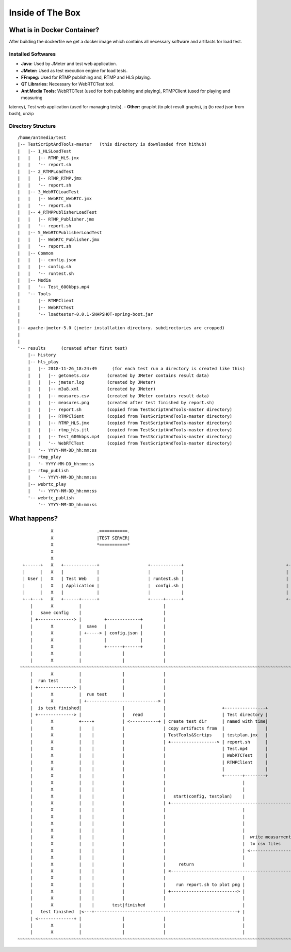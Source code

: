 Inside of The Box
=================

What is in Docker Container?
----------------------------

After building the dockerfile we get a docker image which contains all necessary software and artifacts for load test. 

Installed Softwares
~~~~~~~~~~~~~~~~~~~
- **Java:** Used by JMeter and test web application. 
- **JMeter:** Used as test execution engine for load tests. 
- **FFmpeg:** Used for RTMP publishing and, RTMP and HLS playing. 
- **QT Libraries:** Necessary for WebRTCTest tool. 
- **Ant Media Tools:** WebRTCTest (used for both publishing and playing), RTMPClient (used for playing and measuring
latency), Test web application (used for managing tests). 
- **Other:** gnuplot (to plot result graphs), jq (to read json from bash), unzip

Directory Structure
~~~~~~~~~~~~~~~~~~~

::

   /home/antmedia/test
   |-- TestScriptAndTools-master   (this directory is downloaded from hithub)
   |   |-- 1_HLSLoadTest
   |   |   |-- RTMP_HLS.jmx
   |   |   '-- report.sh
   |   |-- 2_RTMPLoadTest
   |   |   |-- RTMP_RTMP.jmx
   |   |   '-- report.sh
   |   |-- 3_WebRTCLoadTest
   |   |   |-- WebRTC_WebRTC.jmx
   |   |   '-- report.sh
   |   |-- 4_RTMPPublisherLoadTest
   |   |   |-- RTMP_Publisher.jmx
   |   |   '-- report.sh
   |   |-- 5_WebRTCPublisherLoadTest
   |   |   |-- WebRTC_Publisher.jmx
   |   |   '-- report.sh
   |   |-- Common
   |   |   |-- config.json
   |   |   |-- config.sh
   |   |   '-- runtest.sh
   |   |-- Media
   |   |   '-- Test_600kbps.mp4
   |   '-- Tools
   |       |-- RTMPClient
   |       |-- WebRTCTest
   |       '-- loadtester-0.0.1-SNAPSHOT-spring-boot.jar
   |
   |-- apache-jmeter-5.0 (jmeter installation directory. subdirectories are cropped)
   |
   |
   '-- results      (created after first test)
       |-- history
       |-- hls_play
       |   |-- 2018-11-26_18:24:49      (for each test run a directory is created like this)
       |   |   |-- getonets.csv       (created by JMeter contains result data)
       |   |   |-- jmeter.log         (created by JMeter)
       |   |   |-- m3u8.xml           (created by JMeter)
       |   |   |-- measures.csv       (created by JMeter contains result data)
       |   |   |-- measures.png       (created after test finished by report.sh)
       |   |   |-- report.sh          (copied from TestScriptAndTools-master directory)
       |   |   |-- RTMPClient         (copied from TestScriptAndTools-master directory)
       |   |   |-- RTMP_HLS.jmx       (copied from TestScriptAndTools-master directory)
       |   |   |-- rtmp_hls.jtl       (copied from TestScriptAndTools-master directory)
       |   |   |-- Test_600kbps.mp4   (copied from TestScriptAndTools-master directory)
       |   |   '-- WebRTCTest         (copied from TestScriptAndTools-master directory)
       |   '-- YYYY-MM-DD_hh:mm:ss
       |-- rtmp_play
       |   '- YYYY-MM-DD_hh:mm:ss
       |-- rtmp_publish
       |   '-- YYYY-MM-DD_hh:mm:ss
       |-- webrtc_play
       |   '-- YYYY-MM-DD_hh:mm:ss
       '-- webrtc_publish
           '-- YYYY-MM-DD_hh:mm:ss

What happens?
-------------

::

                X                 .===========.                                                                            X       .================.
                X                 |TEST SERVER|                                                                            X       |ANT MEDIA SERVER|
                X                 *===========*                                                                            X       *================*
                X                                                                                                          X
                X                                                                                                          X
     +------+   X   +-------------+                   +------------+                                        +--------+     X       +-------------------+
     |      |   X   |             |                   |            |                                        |        |     X       |      SUT          |
     | User |   X   | Test Web    |                   | runtest.sh |                                        | JMeter |     X       |                   |
     |      |   X   | Application |                   |  confgi.sh |                                        |        |     X       | one instance or   |
     |      |   X   |             |                   |            |                                        |        |     X       | cluster setup     |
     +--+---+   X   +------+------+                   +-----+------+                                        +----+---+     X       +--------+----------+
        |       X          |                                |                                                    |         X                |
        |   save config    |                                |                                                    |         X                |
        | +--------------> |         +-------------+        |                                                    |         X                |
        |       X          |  save   |             |        |                                                    |         X                |
        |       X          | +-----> | config.json |        |                                                    |         X                |
        |       X          |         |             |        |                                                    |         X                |
        |       X          |         +------+------+        |                                                    |         X                |
        |       X          |                |               |                                                    |         X                |
        |       X          |                |               |                                                    |         X                |
    ~~~~~~~~~~~~~~~~~~~~~~~~~~~~~~~~~~~~~~~~~~~~~~~~~~~~~~~~~~~~~~~~~~~~~~~~~~~~~~~~~~~~~~~~~~~~~~~~~~~~~~~~~~~~~~~~~~~~~~~~~~~~~~~~~~~~~~~~~~~~~~
        |       X          |                |               |                                                    |         X                |
        |  run test        |                |               |                                                    |         X                |
        | +--------------> |                |               |                                                    |         X                |
        |       X          |  run test      |               |                                                    |         X                |
        |       X          | +----------------------------> |                                                    |         X                |
        |  is test finished|                |               |                      +----------------+            |         X                |
        | +--------------> |                |   read        |                      | Test directory |            |         X                |
        |       X          +----+           | <-----------+ | create test dir      | named with time|            |         X                |
        |       X          |    |           |               | copy artifacts from  |                |            |         X                |
        |       X          |    |           |               | TestTools&Scrtips    | testplan.jmx   |            |         X                |
        |       X          |    |           |               | +------------------> | report.sh      |            |         X                |
        |       X          |    |           |               |                      | Test.mp4       |            |         X                |
        |       X          |    |           |               |                      | WebRTCTest     |            |         X                |
        |       X          |    |           |               |                      | RTMPClient     |            |         X                |
        |       X          |    |           |               |                      |                |            |         X                |
        |       X          |    |           |               |                      +-------+--------+            |         X                |
        |       X          |    |           |               |                              |                     |         X                |
        |       X          |    |           |               |                              |                     |         X                |
        |       X          |    |           |               |   start(config, testplan)    |                     |         X                |
        |       X          |    |           |               | +------------------------------------------------> |         X                |
        |       X          |    |           |               |                              |                     +----+  webrtc             |
        |       X          |    |           |               |                              |                     |    |  rtmp               |
        |       X          |    |           |               |                              |                     |    |  http (rest or hls) |
        |       X          |    |           |               |                              |                     |    |<<=================>>|
        |       X          |    |           |               |                              |  write measurments  |    |    X                |
        |       X          |    |           |               |                              |  to csv files       |    |    X                |
        |       X          |    |           |               |                              | <-----------------+ |    |    X                |
        |       X          |    |           |               |                              |                     |    |    X                |
        |       X          |    |           |               |     return                   |                     |<---+    X                |
        |       X          |    |           |               | <-------------------------------------------------+|         X                |
        |       X          |    |           |               |                              |                     |         X                |
        |       X          |    |           |               |    run report.sh to plot png |                     |         X                |
        |       X          |    |           |               | +--------------------------> |                     |         X                |
        |       X          |    |           |               |                              |                     |         X                |
        |       X          |    |       test|finished       |                              |                     |         X                |
        |   test finished  |<---+--------------------------------------------------------+ |                     |         X                |
        | <--------------+ |                |               |                              |                     |         X                |
        |       X          |                |               |                              |                     |         X                |
        |       X          |                |               |                              |                     |         X                |
   ~~~~~~~~~~~~~~~~~~~~~~~~~~~~~~~~~~~~~~~~~~~~~~~~~~~~~~~~~~~~~~~~~~~~~~~~~~~~~~~~~~~~~~~~~~~~~~~~~~~~~~~~~~~~~~~~~~~~~~~~~~~~~~~~~~~~~~~~~~~~~~

